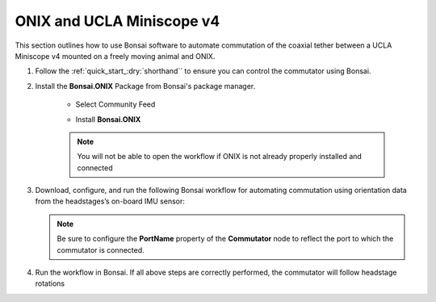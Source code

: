 
ONIX and UCLA Miniscope v4
******************************************************************

.. image:: ../../../../source/_static/onix-miniscopev4.jpg

This section outlines how to use Bonsai software to automate commutation of the coaxial
tether between a UCLA Miniscope v4 mounted on a freely moving animal and ONIX.

#. Follow the :ref:`quick_start_:dry:`shorthand`` to ensure you can control the commutator using Bonsai.

#. Install the **Bonsai.ONIX** Package from Bonsai's package manager.

    -   Select Community Feed

        ..  image:: ../../../../source/_static/bonsai-community-feed.png
            :alt: Screenshot for selecting package source

    -   Install **Bonsai.ONIX**

        ..  image:: ../../../../source/_static/install-bonsai-onix.png
            :alt: Screenshot for installing Bonsai.Onix

    ..  Note:: You will not be able to open the workflow if ONIX is not already properly installed and connected

#.  Download, configure, and run the following Bonsai workflow for automating commutation using orientation
    data from the headstages’s on-board IMU sensor:

    ..  raw:: html

        {% with static_path = '../../../../../source/_static', name = 'onix-miniscopev4-commutate' %}
            {% include 'workflow.html' %}
        {% endwith %}

    ..  note::  Be sure to configure the **PortName** property of the
                **Commutator** node to reflect the port to which the commutator is
                connected.


#.  Run the workflow in Bonsai. If all above steps are correctly performed, the commutator will follow headstage rotations
